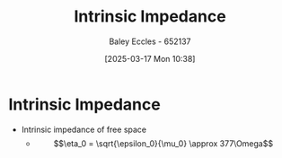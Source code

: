 :PROPERTIES:
:ID:       b5f6d9bc-db5e-413f-820c-9dfb59bf9796
:END:
#+title: Intrinsic Impedance
#+date: [2025-03-17 Mon 10:38]
#+AUTHOR: Baley Eccles - 652137
#+STARTUP: latexpreview

* Intrinsic Impedance
 - Intrinsic impedance of free space
   - \[\eta_0 = \sqrt{\epsilon_0}{\mu_0} \approx 377\Omega\]
